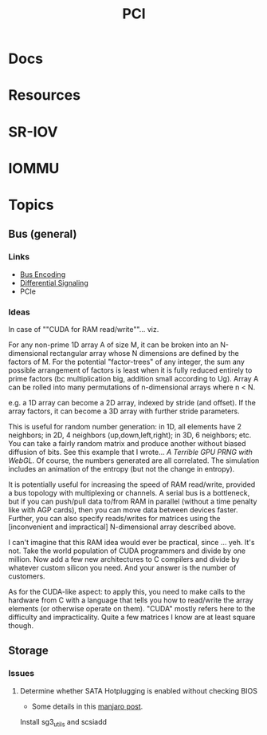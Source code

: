 :PROPERTIES:
:ID:       7042ca6c-cd4a-4f7a-8c25-114c321b8cf9
:END:
#+TITLE: PCI


* Docs

* Resources

* SR-IOV

* IOMMU

* Topics

** Bus (general)

*** Links
+ [[wikipedia:bus_encoding][Bus Encoding]]
+ [[https://en.wikipedia.org/wiki/Differential_signalling][Differential Signaling]]
+ PCIe

*** Ideas
  
In case of ""CUDA for RAM read/write""... viz.

For any non-prime 1D array A of size M, it can be broken into an N-dimensional
rectangular array whose N dimensions are defined by the factors of M. For the
potential "factor-trees" of any integer, the sum any possible arrangement of
factors is least when it is fully reduced entirely to prime factors (bc
multiplication big, addition small according to Ug). Array A can be rolled into
many permutations of n-dimensional arrays where n < N.

e.g. a 1D array can become a 2D array, indexed by stride (and offset). If the
array factors, it can become a 3D array with further stride parameters.

This is useful for random number generation: in 1D, all elements have 2
neighbors; in 2D, 4 neighbors (up,down,left,right); in 3D, 6 neighbors; etc. You
can take a fairly random matrix and produce another without biased diffusion of
bits. See this example that I wrote... [[since ][A Terrible GPU PRNG with WebGL]]. Of
course, the numbers generated are all correlated. The simulation includes an
animation of the entropy (but not the change in entropy).

It is potentially useful for increasing the speed of RAM read/write, provided a
bus topology with multiplexing or channels. A serial bus is a bottleneck, but if
you can push/pull data to/from RAM in parallel (without a time penalty like with
AGP cards), then you can move data between devices faster. Further, you can also
specify reads/writes for matrices using the [inconvenient and impractical]
N-dimensional array described above.

I can't imagine that this RAM idea would ever be practical, since ... yeh. It's
not. Take the world population of CUDA programmers and divide by one million.
Now add a few new architectures to C compilers and divide by whatever custom
silicon you need. And your answer is the number of customers.

As for the CUDA-like aspect: to apply this, you need to make calls to the
hardware from C with a language that tells you how to read/write the array
elements (or otherwise operate on them). "CUDA" mostly refers here to the
difficulty and impracticality. Quite a few matrices I know are at least square
though.

** Storage

*** Issues

**** Determine whether SATA Hotplugging is enabled without checking BIOS

+ Some details in this [[https://forum.manjaro.org/t/solved-how-do-i-enable-sata-hotplug/2911/7][manjaro post]].

Install sg3_utils and scsiadd
